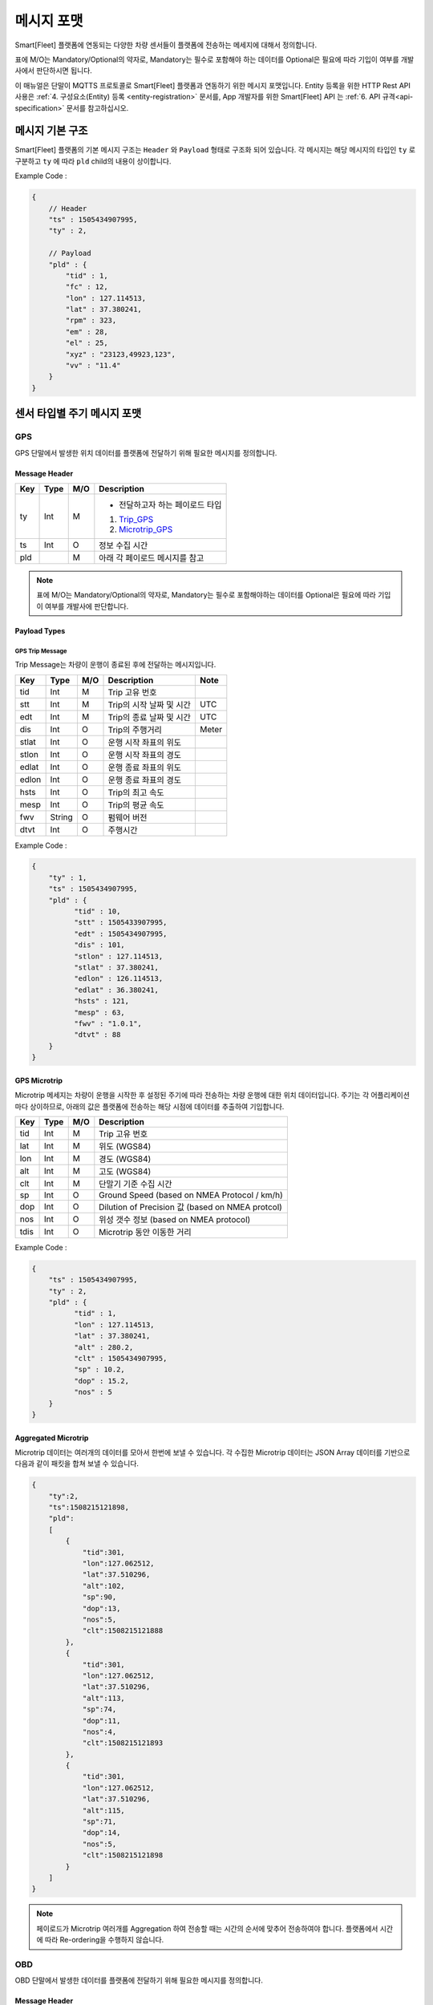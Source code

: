 .. |br| raw:: html

   <br />

.. _message-format:

메시지 포맷
==============================

.. rst-class:: text-align-justify

Smart[Fleet] 플랫폼에 연동되는 다양한 차량 센서들이 플랫폼에 전송하는 메세지에 대해서 정의합니다.

표에 M/O는 Mandatory/Optional의 약자로, Mandatory는 필수로 포함해야 하는 데이터를 Optional은 필요에 따라 기입이 여부를 개발사에서 판단하시면 됩니다.

이 매뉴얼은 단말이 MQTTS 프로토콜로 Smart[Fleet] 플랫폼과 연동하기 위한 메시지 포맷입니다. Entity 등록을 위한 HTTP Rest API 사용은 :ref:`4. 구성요소(Entity) 등록 <entity-registration>` 문서를, App 개발자를 위한 Smart[Fleet] API 는 :ref:`6. API 규격<api-specification>` 문서를 참고하십시오.

메시지 기본 구조
-----------------------------

Smart[Fleet] 플랫폼의 기본 메시지 구조는 ``Header`` 와 ``Payload`` 형태로 구조화 되어 있습니다. 각 메시지는 해당 메시지의 타입인 ``ty`` 로 구분하고 ``ty`` 에 따라 ``pld`` child의 내용이 상이합니다.

.. role:: underline
        :class: underline

:underline:`Example Code` :

.. code-block:: none

    {
        // Header
        "ts" : 1505434907995,
        "ty" : 2,

        // Payload
        "pld" : {
            "tid" : 1,
            "fc" : 12,
            "lon" : 127.114513,
            "lat" : 37.380241,
            "rpm" : 323,
            "em" : 28,
            "el" : 25,
            "xyz" : "23123,49923,123",
            "vv" : "11.4"
        }
    }

.. _message-format-for-sensor:

센서 타입별 주기 메시지 포맷
-----------------------------

GPS
~~~~~~~~~~~~~~~~~~~~~~

GPS 단말에서 발생한 위치 데이터를 플랫폼에 전달하기 위해 필요한 메시지를 정의합니다.

Message Header
^^^^^^^^^^^^^^

.. rst-class:: table-width-fix
.. rst-class:: text-align-justify


========  =======  ========  ========================================
Key       Type     M/O       Description
========  =======  ========  ========================================
ty        Int      M         - 전달하고자 하는 페이로드 타입

                             1. Trip_GPS_
                             2. Microtrip_GPS_
ts        Int      O         정보 수집 시간
pld                M         아래 각 페이로드 메시지를 참고
========  =======  ========  ========================================

.. note:: 표에 M/O는 Mandatory/Optional의 약자로, Mandatory는 필수로 포함해야하는 데이터를 Optional은 필요에 따라 기입이 여부를 개발사에 판단합니다.

Payload Types
^^^^^^^^^^^^^^

.. _Trip_GPS:

GPS Trip Message
####################

Trip Message는 차량이 운행이 종료된 후에 전달하는 메시지입니다.

========  =======  ========  ====================================  ===========
Key       Type     M/O       Description                           Note
========  =======  ========  ====================================  ===========
tid       Int      M         Trip 고유 번호
stt       Int      M         Trip의 시작 날짜 및 시간                   UTC
edt       Int      M         Trip의 종료 날짜 및 시간                   UTC
dis       Int      O         Trip의 주행거리                          Meter
stlat     Int      O         운행 시작 좌표의 위도
stlon     Int      O         운행 시작 좌표의 경도
edlat     Int      O         운행 종료 좌표의 위도
edlon     Int      O         운행 종료 좌표의 경도
hsts      Int      O         Trip의 최고 속도
mesp      Int      O         Trip의 평균 속도
fwv       String   O         펌웨어 버전
dtvt      Int      O         주행시간
========  =======  ========  ====================================  ===========

:underline:`Example Code` :

.. code-block:: json

    {
        "ty" : 1,
        "ts" : 1505434907995,
        "pld" : {
              "tid" : 10,
              "stt" : 1505433907995,
              "edt" : 1505434907995,
              "dis" : 101,
              "stlon" : 127.114513,
              "stlat" : 37.380241,
              "edlon" : 126.114513,
              "edlat" : 36.380241,
              "hsts" : 121,
              "mesp" : 63,
              "fwv" : "1.0.1",
              "dtvt" : 88
        }
    }

.. _Microtrip_GPS:

GPS Microtrip
^^^^^^^^^^^^^^^^^^^^

Microtrip 메세지는 차량이 운행을 시작한 후 설정된 주기에 따라 전송하는 차량 운행에 대한 위치 데이터입니다. 주기는 각 어플리케이션 마다 상이하므로, 아래의 값은 플랫폼에 전송하는 해당 시점에 데이터를 추출하여 기입합니다.

========  =======  ========  ========================================================
Key       Type     M/O       Description
========  =======  ========  ========================================================
tid       Int      M         Trip 고유 번호
lat       Int      M         위도 (WGS84)
lon       Int      M         경도 (WGS84)
alt       Int      M         고도 (WGS84)
clt       Int      M         단말기 기준 수집 시간
sp        Int      O         Ground Speed (based on NMEA Protocol / km/h)
dop       Int      O         Dilution of Precision 값 (based on NMEA protcol)
nos       Int      O         위성 갯수 정보 (based on NMEA protocol)
tdis      Int      O         Microtrip 동안 이동한 거리
========  =======  ========  ========================================================

:underline:`Example Code` :

.. code-block:: json

    {
        "ts" : 1505434907995,
        "ty" : 2,
        "pld" : {
              "tid" : 1,
              "lon" : 127.114513,
              "lat" : 37.380241,
              "alt" : 280.2,
              "clt" : 1505434907995,
              "sp" : 10.2,
              "dop" : 15.2,
              "nos" : 5
        }
    }

Aggregated Microtrip
^^^^^^^^^^^^^^^^^^^^

Microtrip 데이터는 여러개의 데이터를 모아서 한번에 보낼 수 있습니다. 각 수집한 Microtrip 데이터는 JSON Array 데이터를 기반으로 다음과 같이 패킷을 합쳐 보낼 수 있습니다.

.. code-block:: json

    {
        "ty":2,
        "ts":1508215121898,
        "pld":
        [
            {
                "tid":301,
                "lon":127.062512,
                "lat":37.510296,
                "alt":102,
                "sp":90,
                "dop":13,
                "nos":5,
                "clt":1508215121888
            },
            {
                "tid":301,
                "lon":127.062512,
                "lat":37.510296,
                "alt":113,
                "sp":74,
                "dop":11,
                "nos":4,
                "clt":1508215121893
            },
            {
                "tid":301,
                "lon":127.062512,
                "lat":37.510296,
                "alt":115,
                "sp":71,
                "dop":14,
                "nos":5,
                "clt":1508215121898
            }
        ]
    }

.. note:: 페이로드가 Microtrip 여러개를 Aggregation 하여 전송할 때는 시간의 순서에 맞추어 전송하여야 합니다. 플랫폼에서 시간에 따라 Re-ordering을 수행하지 않습니다.

OBD
~~~~~

OBD 단말에서 발생한 데이터를 플랫폼에 전달하기 위해 필요한 메시지를 정의합니다.

Message Header
^^^^^^^^^^^^^^

.. rst-class:: table-width-fix
.. rst-class:: text-align-justify

========  =======  ========  ========================================
Key       Type     M/O       Description
========  =======  ========  ========================================
ty        Int      M         - 전달하고자 하는 페이로드 타입

                             3. Trip_OBD_
                             4. Microtrip_OBD_
ts        Int      O         정보 수집 시간
pld                M         아래 각 페이로드 메시지를 참고
========  =======  ========  ========================================

Payload Type
^^^^^^^^^^^^^^

.. _Trip_OBD:

OBD Trip
########

.. rst-class:: text-align-justify

Trip Message는 차량이 운행이 종료된 후에 전달하는 메시지입니다.

.. rst-class:: table-width-fix
.. rst-class:: text-align-justify

+-------+------+-----+-----------------------------------+-------+
| Key   | Type | M/O | Description                       | Note  |
+=======+======+=====+===================================+=======+
| tid   | Int  | M   | Trip 고유 번호                    |       |
+-------+------+-----+-----------------------------------+-------+
| stt   | Int  | M   | Trip의 시작 날짜 및 시간          | UTC   |
+-------+------+-----+-----------------------------------+-------+
| edt   | Int  | M   | Trip의 종료 날짜 및 시간          | UTC   |
+-------+------+-----+-----------------------------------+-------+
| dis   | Int  | M   | Trip의 주행거리                   | Meter |
+-------+------+-----+-----------------------------------+-------+
| tdis  | Int  | M   | 차량의 총 주행거리                | Meter |
+-------+------+-----+-----------------------------------+-------+
| fc    | Int  | M   | 연료소모량                        |       |
+-------+------+-----+-----------------------------------+-------+
| stlat | Int  | M   | 운행 시작 좌표의 위도             |       |
+-------+------+-----+-----------------------------------+-------+
| stlon | Int  | M   | 운행 시작 좌표의 경도             |       |
+-------+------+-----+-----------------------------------+-------+
| edlat | Int  | M   | 운행 종료 좌표의 위도             |       |
+-------+------+-----+-----------------------------------+-------+
| edlon | Int  | M   | 운행 종료 좌표의 경도             |       |
+-------+------+-----+-----------------------------------+-------+
| ctp   | Int  | M   | 부동액(냉각수) 평균온도           |       |
+-------+------+-----+-----------------------------------+-------+
| coe   | Int  | M   | Trip의 탄소 배출량                |       |
+-------+------+-----+-----------------------------------+-------+
| fct   | Int  | M   | 연료차단 상태의 운행시간          |       |
+-------+------+-----+-----------------------------------+-------+
| hsts  | Int  | M   | Trip의 최고 속도                  |       |
+-------+------+-----+-----------------------------------+-------+
| mesp  | Int  | M   | Trip의 평균 속도                  |       |
+-------+------+-----+-----------------------------------+-------+
| idt   | Int  | M   | Trip의 공회전 시간                |       |
+-------+------+-----+-----------------------------------+-------+
| btv   | Int  | M   | 배터리 전압(시동OFF후 전압)       |       |
+-------+------+-----+-----------------------------------+-------+
| gnv   | Int  | M   | 발전기 전압(주행중 최고 전압)     |       |
+-------+------+-----+-----------------------------------+-------+
| wut   | Int  | M   | Trip의 웜업시간(주행전 시동 시간) |       |
+-------+------+-----+-----------------------------------+-------+
| usm   | Int  | O   | BT가 연결된 휴대폰 번호           |       |
+-------+------+-----+-----------------------------------+-------+
| est   | Int  | O   | 80~100km 운행 시간                |       |
+-------+------+-----+-----------------------------------+-------+
| fwv   | Int  | O   | 펌웨어 버전                       |       |
+-------+------+-----+-----------------------------------+-------+
| dtvt  | Int  | O   | 주행시간                          |       |
+-------+------+-----+-----------------------------------+-------+

:underline:`Example Code` :

.. code-block:: json

    {
        "ty" : 1,
        "ts" : 1505434907995,
        "pld" : {
            "tid" : 10,
            "stt" : 1505433907995,
            "edt" : 1505434907995,
            "dis" : 101,
            "tdis" : 16813,
            "fc" : 83,
            "stlon" : 127.114513,
            "stlat" : 37.380241,
            "edlon" : 126.114513,
            "edlat" : 36.380241,
            "ctp" : 48,
            "coe" : 392,
            "fct" : 123,
            "hsts" : 121,
            "mesp" : 63,
            "idt" : 3,
            "btv" : 14.5,
            "gnv" : 12.3,
            "wut" : 181,
            "dtvt" :2301
        }
    }

.. _Microtrip_OBD:

OBD Microtrip
##############

.. rst-class:: text-align-justify

Microtrip 메세지는 차량이 운행을 시작한 후 설정된 주기에 따라 전송하는 차량 운행 상세 데이터입니다. 주기는 각 어플리케이션 마다 상이하므로, 아래의 값은 플랫폼에 전송하는 해당 시점에 데이터를 추출하여 기입합니다.

.. rst-class:: table-width-fix
.. rst-class:: text-align-justify

+-------+--------+-----+-----------------------------------------------------------------------------+
| Key   | Type   | M/O | Description                                                                 |
+=======+========+=====+=============================================================================+
| tid   | Int    | M   | Trip 고유 번호                                                              |
+-------+--------+-----+-----------------------------------------------------------------------------+
| fc    | Int    | O   | 연료소모량                                                                  |
+-------+--------+-----+-----------------------------------------------------------------------------+
| lat   | Int    | M   | 위도 (WGS84)                                                                |
+-------+--------+-----+-----------------------------------------------------------------------------+
| lon   | Int    | M   | 경도 (WGS84)                                                                |
+-------+--------+-----+-----------------------------------------------------------------------------+
| lc    | Int    | O   | 측정 한 위치 값의 정확도                                                    |
+-------+--------+-----+-----------------------------------------------------------------------------+
| clt   | Int    | M   | 단말기 기준 수집 시간                                                       |
+-------+--------+-----+-----------------------------------------------------------------------------+
| cdit  | Int    | O   | Trip의 현재시점까지 주행거리                                                |
+-------+--------+-----+-----------------------------------------------------------------------------+
| rpm   | Int    | O   | rpm                                                                         |
+-------+--------+-----+-----------------------------------------------------------------------------+
| sp    | Int    | O   | 차량 속도                                                                   |
+-------+--------+-----+-----------------------------------------------------------------------------+
| em    | Int    | O   | 한 주기 동안 발생한 이벤트에 대해서 Hexa String으로 표기한다.               |
|       |        |     |                                                                             |
|       |        |     | +-----+-----------------+                                                   |
|       |        |     | | Bit |  Description    |                                                   |
|       |        |     | +=====+=================+                                                   |
|       |        |     | | 0   |  급출발         |                                                   |
|       |        |     | +-----+-----------------+                                                   |
|       |        |     | | 1   |  급좌회전       |                                                   |
|       |        |     | +-----+-----------------+                                                   |
|       |        |     | | 2   |  급우회전       |                                                   |
|       |        |     | +-----+-----------------+                                                   |
|       |        |     | | 3   |  급유턴         |                                                   |
|       |        |     | +-----+-----------------+                                                   |
|       |        |     | | 4   |  급감속         |                                                   |
|       |        |     | +-----+-----------------+                                                   |
|       |        |     | | 5   |  급가속         |                                                   |
|       |        |     | +-----+-----------------+                                                   |
|       |        |     | | 6   |  급정지         |                                                   |
|       |        |     | +-----+-----------------+                                                   |
|       |        |     | | 7   |  Reserved       |                                                   |
|       |        |     | +-----+-----------------+                                                   |
|       |        |     |                                                                             |
|       |        |     | 한 주기 동안 차량이 급유턴과 급가속을 동시에 진행한 경우에는 **28** 로 표현 |
|       |        |     |                                                                             |
|       |        |     | +-------+---+---+---+---+---+---+---+---+                                   |
|       |        |     | | Bit   | 7 | 6 | 5 | 4 | 3 | 2 | 1 | 0 |                                   |
|       |        |     | +=======+===+===+===+===+===+===+===+===+                                   |
|       |        |     | | Value | 0 | 0 | 1 | 0 | 1 | 0 | 0 | 0 |                                   |
|       |        |     | +-------+---+---+---+---+---+---+---+---+                                   |
+-------+--------+-----+-----------------------------------------------------------------------------+
| el    | Int    | O   | 엔진 부하                                                                   |
+-------+--------+-----+-----------------------------------------------------------------------------+
| xyz   | Int    | O   | 가속도 X, Y 및 각속도 Y 값 (Delimeter는comma)                               |
+-------+--------+-----+-----------------------------------------------------------------------------+
| vv    | Int    | O   | 배터리 전압 (시동 OFF 후 전압)                                              |
+-------+--------+-----+-----------------------------------------------------------------------------+
| tpos  | Int    | O   | 엑셀 포지션 값                                                              |
+-------+--------+-----+-----------------------------------------------------------------------------+

.. role:: underline
        :class: underline

:underline:`Example Code` :

.. code-block:: json

    {
        "ts" : 1505434907995,
        "ty" : 2,
        "pld" : {
            "tid" : 1,
            "fc" : 12,
            "lon" : 127.114513,
            "lat" : 37.380241,
            "rpm" : 323,
            "em" : 28,
            "el" : 25,
            "xyz" : "23123,49923,123",
            "vv" : "11.4"
        }
    }

ADAS
~~~~~

ADAS 단말에서 발생한 데이터를 플랫폼에 전달하기 위해 필요한 메시지를 정의합니다.

Message Header
^^^^^^^^^^^^^^

.. rst-class:: table-width-fix
.. rst-class:: text-align-justify

========  =======  ========  ========================================
Key       Type     M/O       Description
========  =======  ========  ========================================
ty        Int      M         - 전달하고자 하는 페이로드 타입

                             5. Trip_ADAS_
                             6. Microtrip_ADAS_
ts        Int      O         정보 수집 시간
pld                M         아래 각 페이로드 메시지를 참고
========  =======  ========  ========================================

Payload Type
^^^^^^^^^^^^^^

.. _Trip_ADAS:

ADAS Trip
#########

ADAS Trip 메세지는 ADAS 단말이 주행을 완료한 경우에 사용하는 메시지 포맷입니다.

.. rst-class:: table-width-fix
.. rst-class:: text-align-justify

========  =======  ========  ========================================================
Key       Type     M/O       Description
========  =======  ========  ========================================================
tid       Int      M         Trip 고유 번호
lat       Int      M         운행 종료 시 위도 (WGS84)
lon       Int      M         운행 종료 시 경도 (WGS84)
dop       Int      O         Dilution of Precision 값 (based on NMEA protcol)
nos       Int      O         위성 갯수 정보 (based on NMEA protocol)
========  =======  ========  ========================================================

:underline:`Example Code` :

.. code-block:: json

    {
        "ts" : 1505434907995,
        "ty" : 5,
        "pld" : {
            "tid" : 11123,
            "lon" : 127.114513,
            "lat" : 37.380241,
        }
    }

.. _Microtrip_ADAS:

ADAS Microtrip
##############

.. rst-class:: text-align-justify

ADAS Microtrip 메세지는 ADAS 단말에서 인지한 ADAS 및 GPS 위치 정보를 주기적으로 올릴때 사용하는 메시지 포맷입니다. 일반적으로는 ADAS와 GPS가 함께 있는 경우에 활용하며, 메시지는 ADAS 부착 차량의 운행 시작부터 운행 종료까지 주기적으로 전송합니다.

.. rst-class:: table-width-fix
.. rst-class:: text-align-justify

========  =======  ========  ========================================================
Key       Type     M/O       Description
========  =======  ========  ========================================================
tid       Int      M         Trip 고유 번호
lat       Int      M         위도 (WGS84)
lon       Int      M         경도 (WGS84)
dop       Int      O         Dilution of Precision 값 (based on NMEA protcol)
nos       Int      O         위성 갯수 정보 (based on NMEA protocol)
dir       Int      M         - 방향지시등 정보

                             ====  ===================
                             Bit   Description
                             ====  ===================
                             30    방향지시등 점등 없음
                             31    좌측 방향지시등 점등
                             32    우측 방향지시등 점등
                             33    비상등 점등
                             ====  ===================
sp        Int      M         차량 속도 (km/h)
ldw       Int      M         - Lane Departure Warning

                             ====  ===================
                             Bit   Description
                             ====  ===================
                             30    LDW 없음
                             31    좌측 LDW 이슈 발생
                             32    우측 LDW 이슈 발생
                             ====  ===================
rld       Int      O         - 차량과 오른쪽 차선과의 거리 (Right Lane Distance)
                             - 단위 : cm
lld       Int      O         - 차량과 왼쪽 차선과의 거리 (Left Lane Distance)
                             - 단위 : cm
fcw       Int      M         - Forward Collision Warning

                             ====  ===================
                             Bit   Description
                             ====  ===================
                             30    FCW 없음
                             31    1차 경보 : CIPV (Closest In Path Vehicle) detected
                             32    2차 경보 : 안전거리 미확보 경보
                             ====  ===================
hdw       Int      O         전방 차량과의 거리 (단위 : m)
brk       Int      O         - 브레이크

                             ====  ===================
                             Bit   Description
                             ====  ===================
                             0     No Brake hit
                             1     Brake hit
                             ====  ===================
chcmr     Int      M         - 카메라 고장진단

                             ====  ===================
                             Bit   Description
                             ====  ===================
                             0     카메라 정상
                             1     카메라 고장
                             ====  ===================
chdir     Int      M         - 방향지시등 고장진단

                             ====  ===================
                             Bit   Description
                             ====  ===================
                             0     방향지시등 정상
                             1     왼쪽 방향지시등 고장
                             2     오른쪽 방향지시등 고장
                             3     양쪽 방향지시등 고장
                             ====  ===================
chbrk     Int      M         - 브레이크 고장진단

                             ====  ===================
                             Bit   Description
                             ====  ===================
                             0     브레이크 정상
                             1     브레이크 고장
                             ====  ===================
========  =======  ========  ========================================================

:underline:`Example Code` :

.. code-block:: json

    {
        "ts" : 1505434907995,
        "ty" : 6,
        "pld" : {
            "tid" : 11123,
            "lon" : 127.114513,
            "lat" : 37.380241,
            "sp" : 113,
            "dir" : 31,
            "ldw" : 32,
            "rld" : 20,
            "lld" : 50,
            "fcw" : 30,
            "hdw" : 50,
            "brk" : 0,
            "chcmr" : 0,
            "chdir" : 0,
            "chbrk" : 0
        }
    }

BlackBox
~~~~~~~~~~~~

BlackBox 단말에서 발생한 데이터를 플랫폼에 전달하기 위해 필요한 메시지를 정의합니다.

Message Header
^^^^^^^^^^^^^^

.. rst-class:: table-width-fix
.. rst-class:: text-align-justify

========  =======  ========  ========================================
Key       Type     M/O       Description
========  =======  ========  ========================================
ty        Int      M         - 전달하고자 하는 페이로드 타입

                             7. Trip_BlackBox_
                             8. Microtrip_BlackBox_
ts        Int      O         정보 수집 시간
pld                M         아래 각 페이로드 메시지를 참고
========  =======  ========  ========================================


Payload Type
^^^^^^^^^^^^^^

.. _Trip_BlackBox:

BlackBox Trip
#############

BlackBox Trip 메세지는 BlackBox 단말이 주행 또는 주차 상태를 완료한 경우에 사용하는 메시지 포맷입니다. 단 BlackBox의 Trip은 주행과 주차로 설정합니다.

.. rst-class:: table-width-fix
.. rst-class:: text-align-justify

========  =======  ========  ========================================================
Key       Type     M/O       Description
========  =======  ========  ========================================================
tid       Int      M         Trip 고유 번호
lat       Int      M         운행 종료 시 위도 (WGS84)
lon       Int      M         운행 종료 시 경도 (WGS84)
try       Int      M         - Trip 타입

                             1. Driving
                             2. Parking
vlt       Int      M         자동차 배터리 전압 (운행 종료 시)
========  =======  ========  ========================================================

:underline:`Example Code` :

.. code-block:: json

    {
        "ts" : 1505434907995,
        "ty" : 7,
        "pld" : {
            "tid" : 11123,
            "lon" : 127.114513,
            "lat" : 37.380241,
            "try" : 1,
            "vlt" : 12.1
        }
    }

.. _Microtrip_BlackBox:

BlackBox Microtrip
##################

.. rst-class:: text-align-justify

BlackBox Microtrip 메세지는 Blackbox 단말에서 인지한 정보를 주기적으로 플랫폼에서 사용하는 메시지 포맷입니다. 일반적으로는 ADAS와 GPS가 함께 있는 경우에 활용하며, 메시지는 ADAS 부착 차량의 운행 시작부터 운행 종료까지 주기적으로 전송합니다.

.. rst-class:: table-width-fix
.. rst-class:: text-align-justify

========  =======  ========  ======================================================================
Key       Type     M/O       Description
========  =======  ========  ======================================================================
tid       Int      M         Trip 고유 번호
try       Int      M         - Trip 타입

                             1. Driving
                             2. Parking
lat       Int      O         위도 (WGS84) ``Mandatory when Driving``
lon       Int      O         경도 (WGS84) ``Mandatory when Driving``
sp        Int      O         Ground Speed (based on NMEA Protocol, km/h) ``Mandatory when Driving``
vlt       Int      O         자동차 배터리 전압 ``Mandatory when Parking``
tem       Int      O         자동차 내부 온도 ``Mandatory when Parking``
tim       Int      O         주차 시간 (or 주차 남은 시간) ``Mandatory when Parking``
========  =======  ========  ======================================================================

:underline:`Example Code` :

.. code-block:: json

    {
        "ts" : 1505434907995,
        "ty" : 6,
        "pld" : {
            "tid" : 11123,
            "try" : 1
            "lon" : 127.114513,
            "lat" : 37.380241,
            "sp" : 113,
        }
    }

.. _event-message-format:

이벤트 데이터 포맷
-----------------------------

단말에서 비주기적으로 발생한 이벤트를 플랫폼에 전송하기 위한 메시지 포맷입니다. 이벤트 기반 데이터 전송을 위한 프로시저는 :ref:`5.4.2 Event Data <event-data-procedure>` 를 참고하십시오.

Message Header
~~~~~~~~~~~~~~

.. rst-class:: table-width-fix
.. rst-class:: text-align-justify


========  =======  ========  ========================================
Key       Type     M/O       Description
========  =======  ========  ========================================
ty        Int      M         - 전달하고자 하는 이벤트 타입

                              101. Diagnostic Information
                              102. Collision warning (Driving)
                              103. Collision warning (Parking)
                              104. Battery Warning
                              105. Unplugged Warning
                              106. Turn-off Warning
                              107. ADAS Event
                              108. BlackBox Booting
                              109. BlackBox Mode Change
                              110. BlackBox Setting Report Message
                              111. BlackBox Capture Image Message

ts        Int      O         정보 수집 시간
pld                M         아래 각 페이로드 메시지를 참고
========  =======  ========  ========================================

.. _event-message-format-payload-type:

Payload Type
~~~~~~~~~~~~

Diagnostic Information
^^^^^^^^^^^^^^^^^^^^^^

OBD에서 인지한 차량 진단 코드(DTC)를 전송하는 메시지를 정의합니다.

.. rst-class:: table-width-fix
.. rst-class:: text-align-justify

+------+--------+-----+---------------------------------+
| Key  | Type   | M/O | Description                     |
+======+========+=====+=================================+
| tid  | Int    | O   | Trip 고유 번호(Not required)    |
+------+--------+-----+---------------------------------+
| dtcc | String | M   | 차량고장코드 (Delimeter Comma)  |
+------+--------+-----+---------------------------------+
| dtck | Int    | M   | 0=confirm 1=pending 2=permanent |
+------+--------+-----+---------------------------------+
| dtcs | Int    | M   | DTC Code의 개수                 |
+------+--------+-----+---------------------------------+

.. note::

  .. rst-class:: text-align-justify

    OBD가 플랫폼에 DTC 코드를 전송하는 방식은 2가지입니다.

    -  차량 주행이 시작한 후에 감지된 Diagnostic Information을 전송하는 방법
    -  플랫폼을 통해서 OBD에 DTC 코드 보고를 요청하는 RPC 방법

:underline:`Example Code` :

.. code-block:: json

    {
        "ts" : 1505434907995,
        "ty" : 20,
        "pld" : {
            "tid": 1,
            "dtcc": "AAA",
            "dtck": 0,
            "dtcs": 2
        }
    }

Collision warning (Driving)
^^^^^^^^^^^^^^^^^^^^^^^^^^^

운행 중 OBD가 감지한 차량 접촉 사고에 대한 위치 정보를 전달하는 메세지를 정의합니다.

.. rst-class:: table-width-fix
.. rst-class:: text-align-justify

========  =======  ========  ========================================================
Key       Type     M/O       Description
========  =======  ========  ========================================================
tid       Int      O         Trip 고유 번호
dclat     Int      M         위도 (WGS84)
dclon     Int      M         경도 (WGS84)
========  =======  ========  ========================================================

:underline:`Example Code` :

.. code-block:: json

    {
        "ts" : 1505434907995,
        "ty" : 21,
        "pld" : {
            "tid": 1,
            "dclat" : 37.380241,
            "dclon" : 127.114513
        }
    }

Collision warning (Parking)
^^^^^^^^^^^^^^^^^^^^^^^^^^^

.. rst-class:: text-align-justify

주차 중 OBD가 감지한 차량 접촉 사고에 대한 위치 정보를 전달하는 메세지를 정의합니다.

.. rst-class:: table-width-fix
.. rst-class:: text-align-justify

========  =======  ========  ========================================================
Key       Type     M/O       Description
========  =======  ========  ========================================================
tid       Int      O         Trip 고유 번호
plat      Int      M         위도 (WGS84)
plon      Int      M         경도 (WGS84)
========  =======  ========  ========================================================

:underline:`Example Code` :

.. code-block:: json

    {
      "ts" : 1505434907995,
      "ty" : 22,
      "pld" : {
          "plat" : 37.380241,
          "plon" : 127.114513
      }
    }

Battery Warning
^^^^^^^^^^^^^^^^

.. rst-class:: text-align-justify

차량 배터리 소모에 대한 위험 알림 메시지를 정의합니다.

.. rst-class:: table-width-fix
.. rst-class:: text-align-justify

========  =======  ========  ========================================================
Key       Type     M/O       Description
========  =======  ========  ========================================================
tid       Int      O         Trip 고유 번호
wbv       Int      M         배터리 전압
========  =======  ========  ========================================================

:underline:`Example Code` :

.. code-block:: json

    {
      "ts" : 1505434907995,
      "ty" : 23,
      "pld" : {
          "wbv" : 13
      }
    }

Unplugged Warning
^^^^^^^^^^^^^^^^^

.. rst-class:: text-align-justify

OBD가 차량으로부터 탈착되는 이벤트에 대한 알림 메시지를 정의합니다.

.. rst-class:: table-width-fix
.. rst-class:: text-align-justify

========  =======  ========  ========================================================
Key       Type     M/O       Description
========  =======  ========  ========================================================
tid       Int      O         Trip 고유 번호
unpt      Int      M         탈착 시간
pt        Int      M         부착 시간
========  =======  ========  ========================================================

:underline:`Example Code` :

.. code-block:: json

    {
      "ts" : 1505434907995,
      "ty" : 24,
      "pld" : {
          "unpt": 1505433907995,
          "pt": 1505434907995
      }
    }

Turn-off Warning
^^^^^^^^^^^^^^^^

.. rst-class:: text-align-justify

OBD가 종료된 경우, 종료 이전에 종료에 대한 이유를 플랫폼에 전달하기 위한 알림 매시지를 정의합니다.

.. rst-class:: table-width-fix
.. rst-class:: text-align-justify

+-----+--------+-----+----------------+
| Key | Type   | M/O | Description    |
+=====+========+=====+================+
| tid | Int    | O   | Trip 고유 번호 |
+-----+--------+-----+----------------+
| rs  | String | M   | 단말 종료 원인 |
+-----+--------+-----+----------------+

:underline:`Example Code` :

.. code-block:: json

    {
      "ts" : 1505434907995,
      "ty" : 25,
      "pld" : {
          "rs": "unexpected reason"
      }
    }

ADAS Event
^^^^^^^^^^

ADAS에서 인지한 이벤트 정보를 전송하는 메시지 포맷입니다.

.. rst-class:: table-width-fix
.. rst-class:: text-align-justify

========  =======  ========  ========================================================
Key       Type     M/O       Description
========  =======  ========  ========================================================
tid       Int      O         Trip 고유 번호
lat       Int      O         위도 (WGS84)
lon       Int      O         경도 (WGS84)
dop       Int      O         Dilution of Precision 값 (based on NMEA protcol)
nos       Int      O         위성 갯수 정보 (based on NMEA protocol)
dir       Int      M         - 방향 지시등 정보

                             ====  ===================
                             Bit   Description
                             ====  ===================
                             30    방향 지시등 점등 없음
                             31    좌측 지시등 점등
                             32    우측 지시등 점등
                             33    비상등 점등
                             ====  ===================
sp        Int      M         차량 속도 (km/h)
ldw       Int      M         - Lane Departure Warning

                             ====  ===================
                             Bit   Description
                             ====  ===================
                             30    LDW 없음
                             31    좌측 LDW 이슈 발생
                             32    우측 LDW 이슈 발생
                             ====  ===================
fcw       Int      M         - Forward Collision Warning

                             ====  ===================
                             Bit   Description
                             ====  ===================
                             30    FCW 없음
                             31    1차 경보 (위험 경보)
                             32    2차 경보 (안전거리 미확보 경보)
                             ====  ===================
========  =======  ========  ========================================================

:underline:`Example Code` :

.. code-block:: json

    {
        "ts" : 1505434907995,
        "ty" : 26,
        "pld" : {
              "tid" : 11123,
              "lon" : 127.114513,
              "lat" : 37.380241,
              "sp" : 113,
              "dir" : 31,
              "ldw" : 32,
              "fcw" : 30
        }
    }

.. _rpc-message-format:

RPC 메시지 포맷
-----------------------------

.. rst-class:: text-align-justify

OBD 단말을 제어하기 위한 RPC Message Type을 명세합니다. 기술되지 않는 제어는 단말과 어플리케이션 상호 간에만 규약 되어 있다면, Vendor Specific Message를 사용합니다.

Vendor Specific Message
~~~~~~~~~~~~~~~~~~~~~~~~~~~~~~

.. rst-class:: text-align-justify

각 단말 업체에서 별도로 관리하는 제어 요청 메시지이며, 다른 제어 메시지도 본 포맷을 확장하여 명시됩니다.

Request
^^^^^^^

.. rst-class:: table-width-fix
.. rst-class:: text-align-justify

+--------+--------+-----+-----------------------------------------+
| Key    | Type   | M/O | Description                             |
+========+========+=====+=========================================+
| method | String | M   | 원격 제어하고자 하는 기능에 대해서 명세 |
+--------+--------+-----+-----------------------------------------+
| params | String | M   | 기능에 대한 파라미터를 명세             |
+--------+--------+-----+-----------------------------------------+

.. _vendor-specific-msg-response:

Response
^^^^^^^^

.. rst-class:: table-width-fix
.. rst-class:: text-align-justify

+-----------------+-----------------+-----------------+-----------------+
| Key             | Type            | M/O             | Description     |
+=================+=================+=================+=================+
| result          | String          | M               | `resultCode  <# |
|                 |                 |                 | common-response |
|                 |                 |                 | -code-for-rpc-r |
|                 |                 |                 | esult>`__\ 에   |
|                 |                 |                 | 정의된 제어     |
|                 |                 |                 | 결과 추가       |
+-----------------+-----------------+-----------------+-----------------+

.. _vendor-specific-msg-result:

Result
^^^^^^

.. rst-class:: table-width-fix
.. rst-class:: text-align-justify

+-----------------+-----------------+-----------------+-----------------+
| Key             | Type            | M/O             | Description     |
+=================+=================+=================+=================+
| result          | String          | M               | `resultCode <#c |
|                 |                 |                 | ommon-response- |
|                 |                 |                 | code-for-rpc-re |
|                 |                 |                 | sult>`__ 에     |
|                 |                 |                 | 정의된 제어     |
|                 |                 |                 | 결과 추가       |
+-----------------+-----------------+-----------------+-----------------+
| addInfo         | String          | O               | 결과 값에 따른  |
|                 |                 |                 | 추가 정보 명세  |
+-----------------+-----------------+-----------------+-----------------+

Device Activation
~~~~~~~~~~~~~~~~~

.. rst-class:: text-align-justify

차량용 센서를 차량에 부착한 후 활성화하기 위해 필요한 RPC 메시지를 명세합니다.

.. _device-activation-request:

Request
^^^^^^^

.. rst-class:: text-align-justify
.. rst-class:: table-width-fix

+--------+--------+-----+-----------------------------------------------------+
| Key    | Type   | M/O | Description                                         |
+========+========+=====+=====================================================+
| method | String | M   | activationReq 로 명세                               |
+--------+--------+-----+-----------------------------------------------------+
| params | String | M   | +-----+--------+-----+----------------------------+ |
|        |        |     | | Key | Type   | M/O | Description                | |
|        |        |     | +=====+========+=====+============================+ |
|        |        |     | | Vid | String | M   | 차량 식별 번호             | |
|        |        |     | +-----+--------+-----+----------------------------+ |
|        |        |     | | upp | Int    | M   | Microtrip 업로드 주가 (초) | |
|        |        |     | +-----+--------+-----+----------------------------+ |
|        |        |     | | Elt | Int    | M   | 배기량 정보                | |
|        |        |     | +-----+--------+-----+----------------------------+ |
|        |        |     | | Fut | Int    | M   | 1. 가솔린                  | |
|        |        |     | |     |        |     |                            | |
|        |        |     | |     |        |     | 2. 디젤                    | |
|        |        |     | |     |        |     |                            | |
|        |        |     | |     |        |     | 3. LPG                     | |
|        |        |     | +-----+--------+-----+----------------------------+ |
|        |        |     | | Mty | String | M   | 1. Automatic               | |
|        |        |     | |     |        |     |                            | |
|        |        |     | |     |        |     | 2. Manual                  | |
|        |        |     | +-----+--------+-----+----------------------------+ |
|        |        |     | | cyl | Int    | O   | 실린더 정보                | |
|        |        |     | +-----+--------+-----+----------------------------+ |
+--------+--------+-----+-----------------------------------------------------+

:underline:`Example Code` :

.. code-block:: json

    {
        "method" : "activationReq",
        "params" : {
            "vid" : "25나0660",
            "upp" : 1,
            "elt" : 1999,
            "fut" : 1,
            "mty" : "Automatic"
        }
    }

.. _device-activation-response:

Response
^^^^^^^^

.. rst-class:: table-width-fix
.. rst-class:: text-align-justify

+-----------------+-----------------+-----------------+-----------------+
| Key             | Type            | M/O             | Description     |
+=================+=================+=================+=================+
| result          | String          | M               | `resultCode <#c |
|                 |                 |                 | ommon-response- |
|                 |                 |                 | code-for-rpc-re |
|                 |                 |                 | sult>`__ 에     |
|                 |                 |                 | 정의된 제어     |
|                 |                 |                 | 결과 추가       |
+-----------------+-----------------+-----------------+-----------------+

:underline:`Example Code` :

.. code-block:: json

    {
        "result" : 2000
    }

.. _device-activation-result:

Result
^^^^^^

.. rst-class:: table-width-fix
.. rst-class:: text-align-justify

+-----------------+-----------------+-----------------+---------------------------------------------------+
| Key             | Type            | M/O             | Description                                       |
+=================+=================+=================+===================================================+
| result          | String          | M               | `resultCode <#common-response-code-for-rpc-resul  |
|                 |                 |                 | t>`__ 에 정의된 제어 결과 추가                    |
+-----------------+-----------------+-----------------+---------------------------------------------------+
| addInfo         | String          | M               | +----------+---------+-----+-------------------+  |
|                 |                 |                 | | Key      | Type    | M/O | Decsription       |  |
|                 |                 |                 | +==========+=========+=====+===================+  |
|                 |                 |                 | | addInfo  | String  | M   |  차량 식별 번호   |  |
|                 |                 |                 | +----------+---------+-----+-------------------+  |
+-----------------+-----------------+-----------------+---------------------------------------------------+

:underline:`Example Code` :

.. code-block:: json

    {
        "result" : 2000,
        "addInfo" : {
            "vid" : "25나0660"
        }
    }

Firmware Update
~~~~~~~~~~~~~~~

.. rst-class:: text-align-justify

차량용 OBD의 펌웨어 업데이트를 위한 RPC 메시지를 명세합니다.

Request
^^^^^^^

.. rst-class:: table-width-fix
.. rst-class:: text-align-justify

+--------+--------+-----+----------------------------------------------------------+
| Key    | Type   | M/O | Description                                              |
+========+========+=====+==========================================================+
| method | String | M   | fwupdate 로 명세                                         |
+--------+--------+-----+----------------------------------------------------------+
| params | String | M   | +-----+--------+-----+---------------------------------+ |
|        |        |     | | Key | Type   | M/O | Description                     | |
|        |        |     | +=====+========+=====+=================================+ |
|        |        |     | | Pkv | String | M   | F/W 패키지 버전                 | |
|        |        |     | +-----+--------+-----+---------------------------------+ |
|        |        |     | | url | String | M   | F/W 패키지가 저장된 사이트 주소 | |
|        |        |     | +-----+--------+-----+---------------------------------+ |
+--------+--------+-----+----------------------------------------------------------+

:underline:`Example Code` :

.. code-block:: json

    {
        "method" : "fwupdate",
        "params" : {
            "pkv" : "1.0.1",
            "url" : "ftp://smartfleet.sktelecom.com:10011"
        }
    }

Response
^^^^^^^^

.. rst-class:: table-width-fix
.. rst-class:: text-align-justify

+-----------------+-----------------+-----------------+-----------------+
| Key             | Type            | M/O             | Description     |
+=================+=================+=================+=================+
| result          | String          | M               | `resultCode  <# |
|                 |                 |                 | common-response |
|                 |                 |                 | -code-for-rpc-r |
|                 |                 |                 | esult>`__\ 에   |
|                 |                 |                 | 정의된 제어     |
|                 |                 |                 | 결과 추가       |
+-----------------+-----------------+-----------------+-----------------+

:underline:`Example Code` :

.. code-block:: json

    {
        "result" : 2000
    }

OBD Reset
~~~~~~~~~~

.. rst-class:: text-align-justify

차량용 OBD의 재시작을 위한 RPC 메시지

Request
^^^^^^^

.. rst-class:: text-align-justify
.. rst-class:: table-width-fix

+--------+--------+-----+---------------+
| Key    | Type   | M/O | Description   |
+========+========+=====+===============+
| method | String | M   | reset 로 명세 |
+--------+--------+-----+---------------+
| params | String | M   | N/A           |
+--------+--------+-----+---------------+

:underline:`Example Code` :

.. code-block:: json

    {
        "method" : "reset",
        "params" : ""
    }

Response
^^^^^^^^

.. rst-class:: text-align-justify
.. rst-class:: table-width-fix

+-----------------+-----------------+-----------------+-----------------+
| Key             | Type            | M/O             | Description     |
+=================+=================+=================+=================+
| result          | String          | M               | `resultCode  <# |
|                 |                 |                 | common-response |
|                 |                 |                 | -code-for-rpc-r |
|                 |                 |                 | esult>`__\ 에   |
|                 |                 |                 | 정의된 제어     |
|                 |                 |                 | 결과 추가       |
+-----------------+-----------------+-----------------+-----------------+

:underline:`Example Code` :

.. code-block:: json

    {
        "result" : 2000
    }

Result
^^^^^^

.. rst-class:: text-align-justify
.. rst-class:: table-width-fix

+-----------------+-----------------+-----------------+-----------------+
| Key             | Type            | M/O             | Description     |
+=================+=================+=================+=================+
| result          | String          | M               | `resultCode <#c |
|                 |                 |                 | ommon-response- |
|                 |                 |                 | code-for-rpc-re |
|                 |                 |                 | sult>`__ 에     |
|                 |                 |                 | 정의된 제어     |
|                 |                 |                 | 결과 추가       |
+-----------------+-----------------+-----------------+-----------------+
| addInfo         | String          | O               | 결과 값에 따른  |
|                 |                 |                 | 추가 정보 명세  |
+-----------------+-----------------+-----------------+-----------------+

:underline:`Example Code` :

.. code-block:: json

    {
        "result" : 2000
    }

Device Serial Number Check
~~~~~~~~~~~~~~~~~~~~~~~~~~~

.. rst-class:: text-align-justify

차량용 OBD의 시리얼 번호 확인용 RPC 메시지

Request
^^^^^^^

.. rst-class:: text-align-justify
.. rst-class:: table-width-fix

+--------+--------+-----+----------------+
| Key    | Type   | M/O | Description    |
+========+========+=====+================+
| method | String | M   | serial 로 명세 |
+--------+--------+-----+----------------+
| params | String | M   | N/A            |
+--------+--------+-----+----------------+

:underline:`Example Code` :

.. code-block:: json

    {
        "method" : "serial",
        "params" : ""
    }

Response
^^^^^^^^

.. rst-class:: text-align-justify
.. rst-class:: table-width-fix

+-----------------+-----------------+-----------------+-----------------+
| Key             | Type            | M/O             | Description     |
+=================+=================+=================+=================+
| result          | String          | M               | `resultCode  <# |
|                 |                 |                 | common-response |
|                 |                 |                 | -code-for-rpc-r |
|                 |                 |                 | esult>`__\ 에   |
|                 |                 |                 | 정의된 제어     |
|                 |                 |                 | 결과 추가       |
+-----------------+-----------------+-----------------+-----------------+

:underline:`Example Code` :

.. code-block:: json

    {
        "result" : 2000
    }

Result
^^^^^^

.. rst-class:: text-align-justify
.. rst-class:: table-width-fix

+-----------------+-----------------+-----------------+---------------------------------------------------+
| Key             | Type            | M/O             | Description                                       |
+=================+=================+=================+===================================================+
| result          | String          | M               | `resultCode <#common-response-code-for-rpc-resul  |
|                 |                 |                 | t>`__\ 에 정의된 제어 결과 추가                   |
+-----------------+-----------------+-----------------+---------------------------------------------------+
| addInfo         | String          | M               | +----------+---------+-----+-------------------+  |
|                 |                 |                 | | Key      | Type    | M/O | Decsription       |  |
|                 |                 |                 | +==========+=========+=====+===================+  |
|                 |                 |                 | | sn       | String  | M   |  단말 시리얼 번호 |  |
|                 |                 |                 | +----------+---------+-----+-------------------+  |
+-----------------+-----------------+-----------------+---------------------------------------------------+

:underline:`Example Code` :

.. code-block:: json

    {
        "result" : 2000,
        "addInfo" : {
            "sn" : "70d71b00-71c9-11e7-b3e0-e5673983c7b9"
        }
    }

Clear Device Data
~~~~~~~~~~~~~~~~~~

.. rst-class:: text-align-justify

차량용 OBD 데이터 삭제

Request
^^^^^^^

.. rst-class:: text-align-justify
.. rst-class:: table-width-fix

+--------+--------+-----+-------------------+
| Key    | Type   | M/O | Description       |
+========+========+=====+===================+
| method | String | M   | cleardata 로 명세 |
+--------+--------+-----+-------------------+
| params | String | M   | N/A               |
+--------+--------+-----+-------------------+

:underline:`Example Code` :

.. code-block:: json

    {
        "method" : "cleardata",
        "params" : ""
    }

Response
^^^^^^^^

.. rst-class:: text-align-justify
.. rst-class:: table-width-fix

+-----------------+-----------------+-----------------+-----------------+
| Key             | Type            | M/O             | Description     |
+=================+=================+=================+=================+
| result          | String          | M               | `resultCode  <# |
|                 |                 |                 | common-response |
|                 |                 |                 | -code-for-rpc-r |
|                 |                 |                 | esult>`__\ 에   |
|                 |                 |                 | 정의된 제어     |
|                 |                 |                 | 결과 추가       |
+-----------------+-----------------+-----------------+-----------------+

:underline:`Example Code` :

.. code-block:: json

    {
        "result" : 2000
    }

Result
^^^^^^

.. rst-class:: text-align-justify

+-----------------+-----------------+-----------------+-----------------+
| Key             | Type            | M/O             | Description     |
+=================+=================+=================+=================+
| result          | String          | M               | `resultCode <#c |
|                 |                 |                 | ommon-response- |
|                 |                 |                 | code-for-rpc-re |
|                 |                 |                 | sult>`__ 에     |
|                 |                 |                 | 정의된 제어     |
|                 |                 |                 | 결과 추가       |
+-----------------+-----------------+-----------------+-----------------+
| addInfo         | String          | O               | N/A             |
+-----------------+-----------------+-----------------+-----------------+

:underline:`Example Code` :

.. code-block:: json

    {
        "result" : 2000
    }

Firmware Update (Chunk-based)
~~~~~~~~~~~~~~~~~~~~~~~~~~~~~

.. rst-class:: text-align-justify

Chunk 기반으로 차량용 OBD의 펌웨어 업데이트를 위한 RPC 메시지를 명세합니다.

Request
^^^^^^^

.. rst-class:: text-align-justify
.. rst-class:: table-width-fix

+--------+--------+-----+----------------------------------------------+
| Key    | Type   | M/O | Description                                  |
+========+========+=====+==============================================+
| method | String | M   | fwupchunk 로 명세                            |
+--------+--------+-----+----------------------------------------------+
| params | String | M   | +-----+--------+-----+---------------------+ |
|        |        |     | | Key | Type   | M/O | Description         | |
|        |        |     | +=====+========+=====+=====================+ |
|        |        |     | | Tsz | Int    | M   | F/W 전체 용량       | |
|        |        |     | +-----+--------+-----+---------------------+ |
|        |        |     | | Csz | Int    | M   | Chunk 사이즈        | |
|        |        |     | +-----+--------+-----+---------------------+ |
|        |        |     | | Idx | Int    | M   | Chunk 데이터 인덱스 | |
|        |        |     | +-----+--------+-----+---------------------+ |
|        |        |     | | pyd | String | M   | F/W Chunk 데이터    | |
|        |        |     | +-----+--------+-----+---------------------+ |
+--------+--------+-----+----------------------------------------------+

:underline:`Example Code` :

.. code-block:: json

    {
        "method" : "fwupchunk",
        "params" : {
            "tsz" : 4932321,
            "csz" : 10000,
            "idx" : 13,
            "pyl" : "83a27473cf0000015e82e9b55ba2747902a3706c64"
        }
    }

Response
^^^^^^^^

.. rst-class:: text-align-justify
.. rst-class:: table-width-fix

+-----------------+-----------------+-----------------+-----------------+
| Key             | Type            | M/O             | Description     |
+=================+=================+=================+=================+
| result          | String          | M               | `resultCode  <# |
|                 |                 |                 | common-response |
|                 |                 |                 | -code-for-rpc-r |
|                 |                 |                 | esult>`__\ 에   |
|                 |                 |                 | 정의된 제어     |
|                 |                 |                 | 결과 추가       |
+-----------------+-----------------+-----------------+-----------------+

:underline:`Example Code` :

.. code-block:: json

    {
        "result" : 2000
    }

Result
^^^^^^

.. rst-class:: text-align-justify
.. rst-class:: table-width-fix

+-----------------+-----------------+-----------------+-----------------+
| Key             | Type            | M/O             | Description     |
+=================+=================+=================+=================+
| result          | String          | M               | `resultCode <#c |
|                 |                 |                 | ommon-response- |
|                 |                 |                 | code-for-rpc-re |
|                 |                 |                 | sult>`__ 에     |
|                 |                 |                 | 정의된 제어     |
|                 |                 |                 | 결과 추가       |
+-----------------+-----------------+-----------------+-----------------+
| addInfo         | String          | O               | N/A             |
+-----------------+-----------------+-----------------+-----------------+

:underline:`Example Code` :

.. code-block:: json

    {
        "result" : 2000
    }

Common Response Code for RPC Result
~~~~~~~~~~~~~~~~~~~~~~~~~~~~~~~~~~~

Code Class
^^^^^^^^^^^

.. rst-class:: text-align-justify
.. rst-class:: table-width-fix

+----------------+------+-----------------------------------------------------+
| Status Class   | Code | Description                                         |
+================+======+=====================================================+
| Success        | 2XXX | RPC 결과가 정상적으로 동작하는 경우                 |
+----------------+------+-----------------------------------------------------+
| Sensor Error   | 4XXX | RPC 결과를 수신한 단말이 비정상적으로 동작한 경우   |
+----------------+------+-----------------------------------------------------+
| Platform Error | 5XXX | RPC 요청에 대해서 플랫폼이 비정상적으로 동작한 경우 |
+----------------+------+-----------------------------------------------------+

Successful Response Class
^^^^^^^^^^^^^^^^^^^^^^^^^

.. rst-class:: text-align-justify
.. rst-class:: table-width-fix

+------+----------------------------+
| Code | Description                |
+======+============================+
| 2000 | RPC 정상적 수행            |
+------+----------------------------+
| 2001 | RPC 메시지 정상적으로 수신 |
+------+----------------------------+

Sensor Error Response Class
^^^^^^^^^^^^^^^^^^^^^^^^^^^^

.. rst-class:: text-align-justify
.. rst-class:: table-width-fix

+------+-------------------------------------------+
| Code | Description                               |
+======+===========================================+
| 4000 | 디바이스가 수행할 수 없는 RPC 메시지 수신 |
+------+-------------------------------------------+
| 4001 | 잘못된 RPC 파라미터 수신                  |
+------+-------------------------------------------+
| 4002 | 접근 불가                                 |
+------+-------------------------------------------+
| 4003 | 동일한 RPC 중복 수신                      |
+------+-------------------------------------------+



.. _3.4.4.2 Event Data: http://smart-fleet-docs.readthedocs.io/ko/latest/procedure/#event-data
